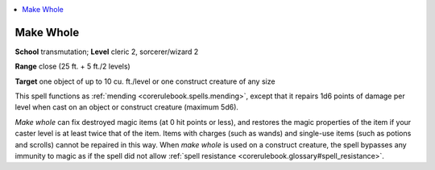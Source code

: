 
.. _`corerulebook.spells.makewhole`:

.. contents:: \ 

.. _`corerulebook.spells.makewhole#make_whole`:

Make Whole
===========

\ **School**\  transmutation; \ **Level**\  cleric 2, sorcerer/wizard 2

\ **Range**\  close (25 ft. + 5 ft./2 levels)

\ **Target**\  one object of up to 10 cu. ft./level or one construct creature of any size

This spell functions as :ref:`mending <corerulebook.spells.mending>`\ , except that it repairs 1d6 points of damage per level when cast on an object or construct creature (maximum 5d6).

\ *Make whole*\  can fix destroyed magic items (at 0 hit points or less), and restores the magic properties of the item if your caster level is at least twice that of the item. Items with charges (such as wands) and single-use items (such as potions and scrolls) cannot be repaired in this way. When \ *make whole*\  is used on a construct creature, the spell bypasses any immunity to magic as if the spell did not allow :ref:`spell resistance <corerulebook.glossary#spell_resistance>`\ .

